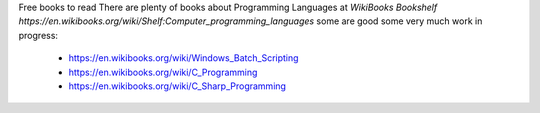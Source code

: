 
Free books to read
There are plenty of books about Programming Languages at `WikiBooks Bookshelf https://en.wikibooks.org/wiki/Shelf:Computer_programming_languages` some are good some very much work in progress:
 * https://en.wikibooks.org/wiki/Windows_Batch_Scripting
 * https://en.wikibooks.org/wiki/C_Programming
 * https://en.wikibooks.org/wiki/C_Sharp_Programming
 
 
